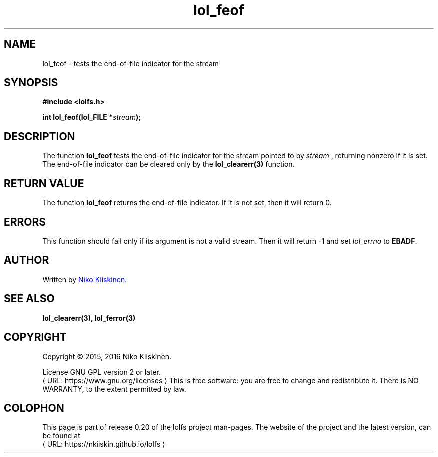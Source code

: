 .\" Copyright (c) 2016, Niko Kiiskinen
.\"
.\" %%%LICENSE_START(GPLv2+_DOC_FULL)
.\" This is free documentation; you can redistribute it and/or
.\" modify it under the terms of the GNU General Public License as
.\" published by the Free Software Foundation; either version 2 of
.\" the License, or (at your option) any later version.
.\"
.\" The GNU General Public License's references to "object code"
.\" and "executables" are to be interpreted as the output of any
.\" document formatting or typesetting system, including
.\" intermediate and printed output.
.\"
.\" This manual is distributed in the hope that it will be useful,
.\" but WITHOUT ANY WARRANTY; without even the implied warranty of
.\" MERCHANTABILITY or FITNESS FOR A PARTICULAR PURPOSE.  See the
.\" GNU General Public License for more details.
.\"
.\" You should have received a copy of the GNU General Public
.\" License along with this manual; if not, see
.\" <http://www.gnu.org/licenses/>.
.\" %%%LICENSE_END
.\"
.\"     @(#)lol_feof.3 0.20 11/12/18
.\"
.\" Modified, niko, 2016-12-18
.\"
.de URL
\\$2 \(laURL: \\$1 \(ra\\$3
..
.if \n[.g] .mso www.tmac
.TH "lol_feof" "3" "18 December 2016" "LOLFS v0.20" "Lolfs Package Manual"
.SH "NAME"
lol_feof \- tests the end-of-file indicator for the stream
.SH "SYNOPSIS"
.B #include <lolfs.h>
.sp
.BI "int lol_feof(lol_FILE *" stream );
.SH "DESCRIPTION"
The function
.BR lol_feof
tests the end-of-file indicator for the stream
pointed to by
.I stream
, returning nonzero if it is set. The end-of-file
indicator can be cleared only by the
.B lol_clearerr(3)
function.
.SH "RETURN VALUE"
The function
.B lol_feof
returns the end-of-file indicator. If it is not
set, then it will return 0.
.SH "ERRORS"
.PP
This function should fail only if its argument is
not a valid stream. Then it will return -1 and set
.I lol_errno
to \fBEBADF\fP.
.SH "AUTHOR"
Written by
.MT lolfs.bugs@\:gmail.com
Niko Kiiskinen.
.ME
.SH "SEE ALSO"
.BR lol_clearerr(3),
.BR lol_ferror(3)
.SH "COPYRIGHT"
Copyright \(co 2015, 2016 Niko Kiiskinen.
.BR
.PP
License GNU GPL version 2 or later.
.URL https://\:www.gnu.org/\:licenses
.BR
This is free software: you are free to change and redistribute it.
There is NO WARRANTY, to the extent permitted by law.
.SH "COLOPHON"
This page is part of release 0.20 of the lolfs project
man-pages. The website of the project and the latest version,
can be found at
.URL https://\:nkiiskin.github.io/\:lolfs
.\"\%https://nkiiskin.github.io/lolfs\%
